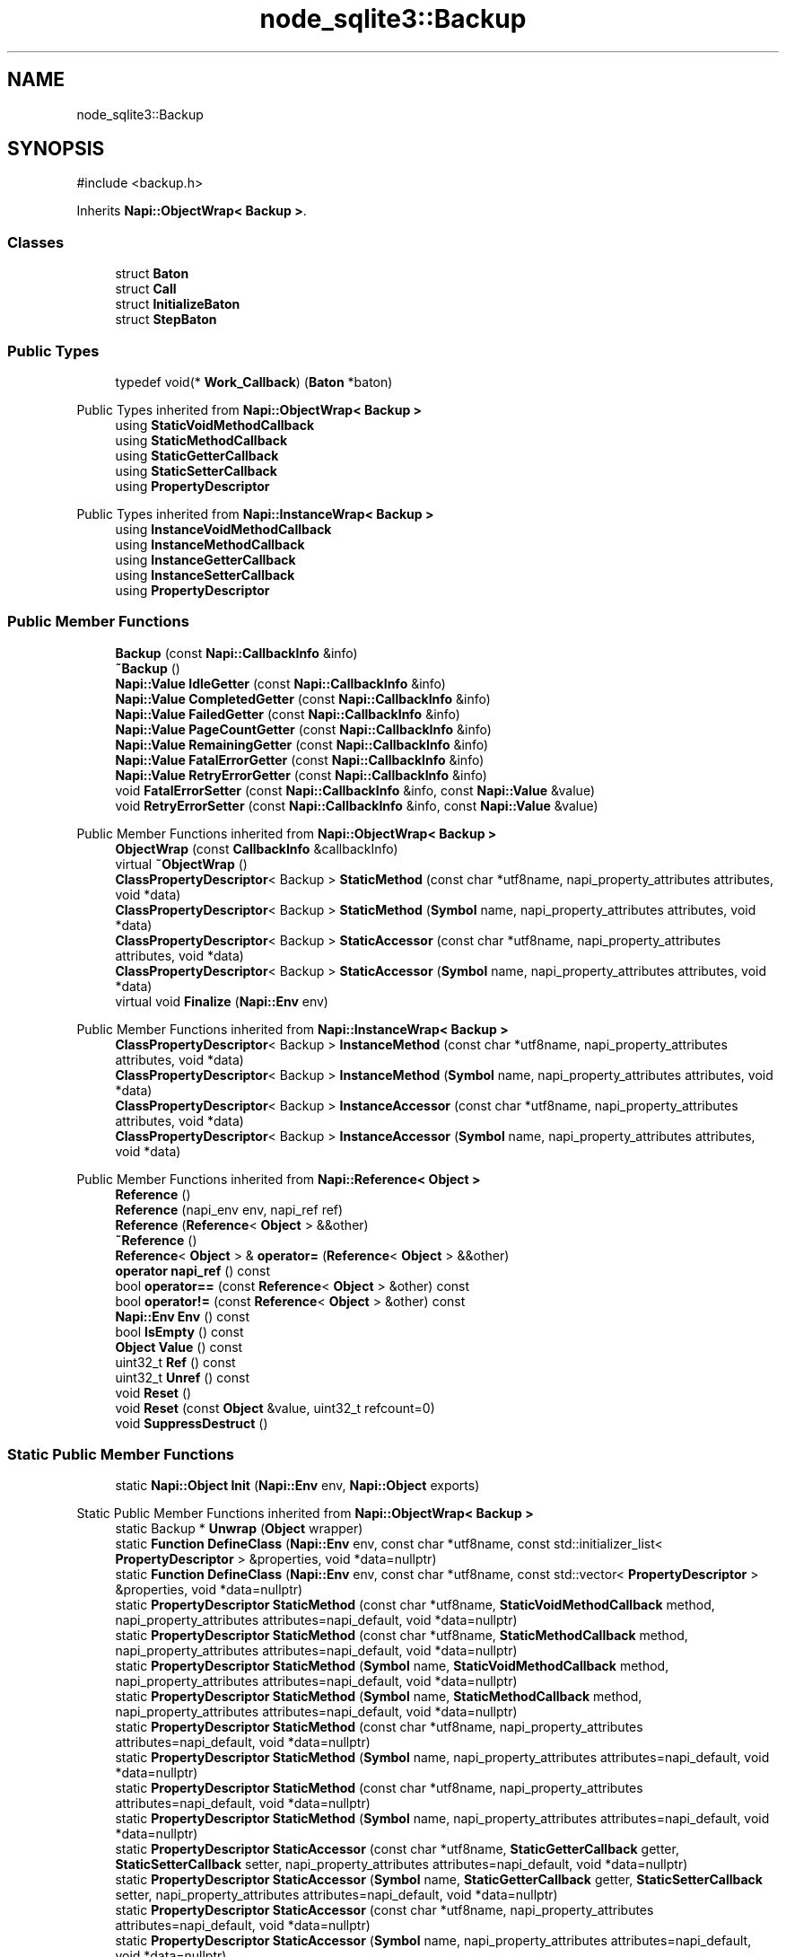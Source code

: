 .TH "node_sqlite3::Backup" 3 "My Project" \" -*- nroff -*-
.ad l
.nh
.SH NAME
node_sqlite3::Backup
.SH SYNOPSIS
.br
.PP
.PP
\fR#include <backup\&.h>\fP
.PP
Inherits \fBNapi::ObjectWrap< Backup >\fP\&.
.SS "Classes"

.in +1c
.ti -1c
.RI "struct \fBBaton\fP"
.br
.ti -1c
.RI "struct \fBCall\fP"
.br
.ti -1c
.RI "struct \fBInitializeBaton\fP"
.br
.ti -1c
.RI "struct \fBStepBaton\fP"
.br
.in -1c
.SS "Public Types"

.in +1c
.ti -1c
.RI "typedef void(* \fBWork_Callback\fP) (\fBBaton\fP *baton)"
.br
.in -1c

Public Types inherited from \fBNapi::ObjectWrap< Backup >\fP
.in +1c
.ti -1c
.RI "using \fBStaticVoidMethodCallback\fP"
.br
.ti -1c
.RI "using \fBStaticMethodCallback\fP"
.br
.ti -1c
.RI "using \fBStaticGetterCallback\fP"
.br
.ti -1c
.RI "using \fBStaticSetterCallback\fP"
.br
.ti -1c
.RI "using \fBPropertyDescriptor\fP"
.br
.in -1c

Public Types inherited from \fBNapi::InstanceWrap< Backup >\fP
.in +1c
.ti -1c
.RI "using \fBInstanceVoidMethodCallback\fP"
.br
.ti -1c
.RI "using \fBInstanceMethodCallback\fP"
.br
.ti -1c
.RI "using \fBInstanceGetterCallback\fP"
.br
.ti -1c
.RI "using \fBInstanceSetterCallback\fP"
.br
.ti -1c
.RI "using \fBPropertyDescriptor\fP"
.br
.in -1c
.SS "Public Member Functions"

.in +1c
.ti -1c
.RI "\fBBackup\fP (const \fBNapi::CallbackInfo\fP &info)"
.br
.ti -1c
.RI "\fB~Backup\fP ()"
.br
.ti -1c
.RI "\fBNapi::Value\fP \fBIdleGetter\fP (const \fBNapi::CallbackInfo\fP &info)"
.br
.ti -1c
.RI "\fBNapi::Value\fP \fBCompletedGetter\fP (const \fBNapi::CallbackInfo\fP &info)"
.br
.ti -1c
.RI "\fBNapi::Value\fP \fBFailedGetter\fP (const \fBNapi::CallbackInfo\fP &info)"
.br
.ti -1c
.RI "\fBNapi::Value\fP \fBPageCountGetter\fP (const \fBNapi::CallbackInfo\fP &info)"
.br
.ti -1c
.RI "\fBNapi::Value\fP \fBRemainingGetter\fP (const \fBNapi::CallbackInfo\fP &info)"
.br
.ti -1c
.RI "\fBNapi::Value\fP \fBFatalErrorGetter\fP (const \fBNapi::CallbackInfo\fP &info)"
.br
.ti -1c
.RI "\fBNapi::Value\fP \fBRetryErrorGetter\fP (const \fBNapi::CallbackInfo\fP &info)"
.br
.ti -1c
.RI "void \fBFatalErrorSetter\fP (const \fBNapi::CallbackInfo\fP &info, const \fBNapi::Value\fP &value)"
.br
.ti -1c
.RI "void \fBRetryErrorSetter\fP (const \fBNapi::CallbackInfo\fP &info, const \fBNapi::Value\fP &value)"
.br
.in -1c

Public Member Functions inherited from \fBNapi::ObjectWrap< Backup >\fP
.in +1c
.ti -1c
.RI "\fBObjectWrap\fP (const \fBCallbackInfo\fP &callbackInfo)"
.br
.ti -1c
.RI "virtual \fB~ObjectWrap\fP ()"
.br
.ti -1c
.RI "\fBClassPropertyDescriptor\fP< Backup > \fBStaticMethod\fP (const char *utf8name, napi_property_attributes attributes, void *data)"
.br
.ti -1c
.RI "\fBClassPropertyDescriptor\fP< Backup > \fBStaticMethod\fP (\fBSymbol\fP name, napi_property_attributes attributes, void *data)"
.br
.ti -1c
.RI "\fBClassPropertyDescriptor\fP< Backup > \fBStaticAccessor\fP (const char *utf8name, napi_property_attributes attributes, void *data)"
.br
.ti -1c
.RI "\fBClassPropertyDescriptor\fP< Backup > \fBStaticAccessor\fP (\fBSymbol\fP name, napi_property_attributes attributes, void *data)"
.br
.ti -1c
.RI "virtual void \fBFinalize\fP (\fBNapi::Env\fP env)"
.br
.in -1c

Public Member Functions inherited from \fBNapi::InstanceWrap< Backup >\fP
.in +1c
.ti -1c
.RI "\fBClassPropertyDescriptor\fP< Backup > \fBInstanceMethod\fP (const char *utf8name, napi_property_attributes attributes, void *data)"
.br
.ti -1c
.RI "\fBClassPropertyDescriptor\fP< Backup > \fBInstanceMethod\fP (\fBSymbol\fP name, napi_property_attributes attributes, void *data)"
.br
.ti -1c
.RI "\fBClassPropertyDescriptor\fP< Backup > \fBInstanceAccessor\fP (const char *utf8name, napi_property_attributes attributes, void *data)"
.br
.ti -1c
.RI "\fBClassPropertyDescriptor\fP< Backup > \fBInstanceAccessor\fP (\fBSymbol\fP name, napi_property_attributes attributes, void *data)"
.br
.in -1c

Public Member Functions inherited from \fBNapi::Reference< Object >\fP
.in +1c
.ti -1c
.RI "\fBReference\fP ()"
.br
.ti -1c
.RI "\fBReference\fP (napi_env env, napi_ref ref)"
.br
.ti -1c
.RI "\fBReference\fP (\fBReference\fP< \fBObject\fP > &&other)"
.br
.ti -1c
.RI "\fB~Reference\fP ()"
.br
.ti -1c
.RI "\fBReference\fP< \fBObject\fP > & \fBoperator=\fP (\fBReference\fP< \fBObject\fP > &&other)"
.br
.ti -1c
.RI "\fBoperator napi_ref\fP () const"
.br
.ti -1c
.RI "bool \fBoperator==\fP (const \fBReference\fP< \fBObject\fP > &other) const"
.br
.ti -1c
.RI "bool \fBoperator!=\fP (const \fBReference\fP< \fBObject\fP > &other) const"
.br
.ti -1c
.RI "\fBNapi::Env\fP \fBEnv\fP () const"
.br
.ti -1c
.RI "bool \fBIsEmpty\fP () const"
.br
.ti -1c
.RI "\fBObject\fP \fBValue\fP () const"
.br
.ti -1c
.RI "uint32_t \fBRef\fP () const"
.br
.ti -1c
.RI "uint32_t \fBUnref\fP () const"
.br
.ti -1c
.RI "void \fBReset\fP ()"
.br
.ti -1c
.RI "void \fBReset\fP (const \fBObject\fP &value, uint32_t refcount=0)"
.br
.ti -1c
.RI "void \fBSuppressDestruct\fP ()"
.br
.in -1c
.SS "Static Public Member Functions"

.in +1c
.ti -1c
.RI "static \fBNapi::Object\fP \fBInit\fP (\fBNapi::Env\fP env, \fBNapi::Object\fP exports)"
.br
.in -1c

Static Public Member Functions inherited from \fBNapi::ObjectWrap< Backup >\fP
.in +1c
.ti -1c
.RI "static Backup * \fBUnwrap\fP (\fBObject\fP wrapper)"
.br
.ti -1c
.RI "static \fBFunction\fP \fBDefineClass\fP (\fBNapi::Env\fP env, const char *utf8name, const std::initializer_list< \fBPropertyDescriptor\fP > &properties, void *data=nullptr)"
.br
.ti -1c
.RI "static \fBFunction\fP \fBDefineClass\fP (\fBNapi::Env\fP env, const char *utf8name, const std::vector< \fBPropertyDescriptor\fP > &properties, void *data=nullptr)"
.br
.ti -1c
.RI "static \fBPropertyDescriptor\fP \fBStaticMethod\fP (const char *utf8name, \fBStaticVoidMethodCallback\fP method, napi_property_attributes attributes=napi_default, void *data=nullptr)"
.br
.ti -1c
.RI "static \fBPropertyDescriptor\fP \fBStaticMethod\fP (const char *utf8name, \fBStaticMethodCallback\fP method, napi_property_attributes attributes=napi_default, void *data=nullptr)"
.br
.ti -1c
.RI "static \fBPropertyDescriptor\fP \fBStaticMethod\fP (\fBSymbol\fP name, \fBStaticVoidMethodCallback\fP method, napi_property_attributes attributes=napi_default, void *data=nullptr)"
.br
.ti -1c
.RI "static \fBPropertyDescriptor\fP \fBStaticMethod\fP (\fBSymbol\fP name, \fBStaticMethodCallback\fP method, napi_property_attributes attributes=napi_default, void *data=nullptr)"
.br
.ti -1c
.RI "static \fBPropertyDescriptor\fP \fBStaticMethod\fP (const char *utf8name, napi_property_attributes attributes=napi_default, void *data=nullptr)"
.br
.ti -1c
.RI "static \fBPropertyDescriptor\fP \fBStaticMethod\fP (\fBSymbol\fP name, napi_property_attributes attributes=napi_default, void *data=nullptr)"
.br
.ti -1c
.RI "static \fBPropertyDescriptor\fP \fBStaticMethod\fP (const char *utf8name, napi_property_attributes attributes=napi_default, void *data=nullptr)"
.br
.ti -1c
.RI "static \fBPropertyDescriptor\fP \fBStaticMethod\fP (\fBSymbol\fP name, napi_property_attributes attributes=napi_default, void *data=nullptr)"
.br
.ti -1c
.RI "static \fBPropertyDescriptor\fP \fBStaticAccessor\fP (const char *utf8name, \fBStaticGetterCallback\fP getter, \fBStaticSetterCallback\fP setter, napi_property_attributes attributes=napi_default, void *data=nullptr)"
.br
.ti -1c
.RI "static \fBPropertyDescriptor\fP \fBStaticAccessor\fP (\fBSymbol\fP name, \fBStaticGetterCallback\fP getter, \fBStaticSetterCallback\fP setter, napi_property_attributes attributes=napi_default, void *data=nullptr)"
.br
.ti -1c
.RI "static \fBPropertyDescriptor\fP \fBStaticAccessor\fP (const char *utf8name, napi_property_attributes attributes=napi_default, void *data=nullptr)"
.br
.ti -1c
.RI "static \fBPropertyDescriptor\fP \fBStaticAccessor\fP (\fBSymbol\fP name, napi_property_attributes attributes=napi_default, void *data=nullptr)"
.br
.ti -1c
.RI "static \fBPropertyDescriptor\fP \fBStaticValue\fP (const char *utf8name, \fBNapi::Value\fP value, napi_property_attributes attributes=napi_default)"
.br
.ti -1c
.RI "static \fBPropertyDescriptor\fP \fBStaticValue\fP (\fBSymbol\fP name, \fBNapi::Value\fP value, napi_property_attributes attributes=napi_default)"
.br
.ti -1c
.RI "static \fBNapi::Value\fP \fBOnCalledAsFunction\fP (const \fBNapi::CallbackInfo\fP &callbackInfo)"
.br
.in -1c

Static Public Member Functions inherited from \fBNapi::InstanceWrap< Backup >\fP
.in +1c
.ti -1c
.RI "static \fBPropertyDescriptor\fP \fBInstanceMethod\fP (const char *utf8name, \fBInstanceVoidMethodCallback\fP method, napi_property_attributes attributes=napi_default, void *data=nullptr)"
.br
.ti -1c
.RI "static \fBPropertyDescriptor\fP \fBInstanceMethod\fP (const char *utf8name, \fBInstanceMethodCallback\fP method, napi_property_attributes attributes=napi_default, void *data=nullptr)"
.br
.ti -1c
.RI "static \fBPropertyDescriptor\fP \fBInstanceMethod\fP (\fBSymbol\fP name, \fBInstanceVoidMethodCallback\fP method, napi_property_attributes attributes=napi_default, void *data=nullptr)"
.br
.ti -1c
.RI "static \fBPropertyDescriptor\fP \fBInstanceMethod\fP (\fBSymbol\fP name, \fBInstanceMethodCallback\fP method, napi_property_attributes attributes=napi_default, void *data=nullptr)"
.br
.ti -1c
.RI "static \fBPropertyDescriptor\fP \fBInstanceMethod\fP (const char *utf8name, napi_property_attributes attributes=napi_default, void *data=nullptr)"
.br
.ti -1c
.RI "static \fBPropertyDescriptor\fP \fBInstanceMethod\fP (const char *utf8name, napi_property_attributes attributes=napi_default, void *data=nullptr)"
.br
.ti -1c
.RI "static \fBPropertyDescriptor\fP \fBInstanceMethod\fP (\fBSymbol\fP name, napi_property_attributes attributes=napi_default, void *data=nullptr)"
.br
.ti -1c
.RI "static \fBPropertyDescriptor\fP \fBInstanceMethod\fP (\fBSymbol\fP name, napi_property_attributes attributes=napi_default, void *data=nullptr)"
.br
.ti -1c
.RI "static \fBPropertyDescriptor\fP \fBInstanceAccessor\fP (const char *utf8name, \fBInstanceGetterCallback\fP getter, \fBInstanceSetterCallback\fP setter, napi_property_attributes attributes=napi_default, void *data=nullptr)"
.br
.ti -1c
.RI "static \fBPropertyDescriptor\fP \fBInstanceAccessor\fP (\fBSymbol\fP name, \fBInstanceGetterCallback\fP getter, \fBInstanceSetterCallback\fP setter, napi_property_attributes attributes=napi_default, void *data=nullptr)"
.br
.ti -1c
.RI "static \fBPropertyDescriptor\fP \fBInstanceAccessor\fP (const char *utf8name, napi_property_attributes attributes=napi_default, void *data=nullptr)"
.br
.ti -1c
.RI "static \fBPropertyDescriptor\fP \fBInstanceAccessor\fP (\fBSymbol\fP name, napi_property_attributes attributes=napi_default, void *data=nullptr)"
.br
.ti -1c
.RI "static \fBPropertyDescriptor\fP \fBInstanceValue\fP (const char *utf8name, \fBNapi::Value\fP value, napi_property_attributes attributes=napi_default)"
.br
.ti -1c
.RI "static \fBPropertyDescriptor\fP \fBInstanceValue\fP (\fBSymbol\fP name, \fBNapi::Value\fP value, napi_property_attributes attributes=napi_default)"
.br
.in -1c

Static Public Member Functions inherited from \fBNapi::Reference< Object >\fP
.in +1c
.ti -1c
.RI "static \fBReference\fP< \fBObject\fP > \fBNew\fP (const \fBObject\fP &value, uint32_t initialRefcount=0)"
.br
.in -1c
.SS "Protected Member Functions"

.in +1c
.ti -1c
.RI "void \fBSchedule\fP (\fBWork_Callback\fP callback, \fBBaton\fP *baton)"
.br
.ti -1c
.RI "void \fBProcess\fP ()"
.br
.ti -1c
.RI "void \fBCleanQueue\fP ()"
.br
.ti -1c
.RI "void \fBFinishAll\fP ()"
.br
.ti -1c
.RI "void \fBFinishSqlite\fP ()"
.br
.ti -1c
.RI "void \fBGetRetryErrors\fP (std::set< int > &retryErrorsSet)"
.br
.in -1c

Protected Member Functions inherited from \fBNapi::Reference< Object >\fP
.in +1c
.ti -1c
.RI "\fBReference\fP (const \fBReference\fP< \fBObject\fP > &)"
.br
.in -1c
.SS "Static Protected Member Functions"

.in +1c
.ti -1c
.RI "static void \fBWork_BeginInitialize\fP (\fBDatabase::Baton\fP *baton)"
.br
.ti -1c
.RI "static void \fBWork_Initialize\fP (napi_env env, void *data)"
.br
.ti -1c
.RI "static void \fBWork_AfterInitialize\fP (napi_env env, napi_status \fBstatus\fP, void *data)"
.br
.ti -1c
.RI "template<class T > static void \fBError\fP (T *baton)"
.br
.in -1c

Static Protected Member Functions inherited from \fBNapi::InstanceWrap< Backup >\fP
.in +1c
.ti -1c
.RI "static void \fBAttachPropData\fP (napi_env env, napi_value value, const napi_property_descriptor *prop)"
.br
.in -1c
.SS "Protected Attributes"

.in +1c
.ti -1c
.RI "\fBDatabase\fP * \fBdb\fP"
.br
.ti -1c
.RI "sqlite3_backup * \fB_handle\fP = NULL"
.br
.ti -1c
.RI "sqlite3 * \fB_otherDb\fP = NULL"
.br
.ti -1c
.RI "sqlite3 * \fB_destDb\fP = NULL"
.br
.ti -1c
.RI "bool \fBinited\fP = false"
.br
.ti -1c
.RI "bool \fBlocked\fP = true"
.br
.ti -1c
.RI "bool \fBcompleted\fP = false"
.br
.ti -1c
.RI "bool \fBfailed\fP = false"
.br
.ti -1c
.RI "int \fBremaining\fP = \-1"
.br
.ti -1c
.RI "int \fBpageCount\fP = \-1"
.br
.ti -1c
.RI "bool \fBfinished\fP = false"
.br
.ti -1c
.RI "int \fBstatus\fP"
.br
.ti -1c
.RI "std::string \fBmessage\fP"
.br
.ti -1c
.RI "std::queue< std::unique_ptr< \fBCall\fP > > \fBqueue\fP"
.br
.ti -1c
.RI "\fBNapi::Reference\fP< \fBArray\fP > \fBretryErrors\fP"
.br
.in -1c

Protected Attributes inherited from \fBNapi::Reference< Object >\fP
.in +1c
.ti -1c
.RI "napi_env \fB_env\fP"
.br
.RI "!cond INTERNAL "
.ti -1c
.RI "napi_ref \fB_ref\fP"
.br
.in -1c
.SH "Detailed Description"
.PP 
A class for managing an sqlite3_backup object\&. For consistency with other node-sqlite3 classes, it maintains an internal queue of calls\&.
.PP
Intended usage from node:
.PP
var db = new sqlite3\&.Database('live\&.db'); var backup = db\&.backup('backup\&.db'); \&.\&.\&. // in event loop, move backup forward when we have time\&. if (backup\&.idle) { backup\&.step(NPAGES); } if (backup\&.completed) { \&.\&.\&. success \&.\&.\&. } if (backup\&.failed) { \&.\&.\&. sadness \&.\&.\&. } // do other work in event loop - fine to modify live\&.db \&.\&.\&.
.PP
Here is how sqlite's backup api is exposed:
.PP
.IP "\(bu" 2
\fRsqlite3_backup_init\fP: This is implemented as \fRdb\&.backup(filename, [callback])\fP or \fRdb\&.backup(filename, destDbName, sourceDbName, filenameIsDest, [callback])\fP\&.
.IP "\(bu" 2
\fRsqlite3_backup_step\fP: \fRbackup\&.step(pages, [callback])\fP\&.
.IP "\(bu" 2
\fRsqlite3_backup_finish\fP: \fRbackup\&.finish([callback])\fP\&.
.IP "\(bu" 2
\fRsqlite3_backup_remaining\fP: \fRbackup\&.remaining\fP\&.
.IP "\(bu" 2
\fRsqlite3_backup_pagecount\fP: \fRbackup\&.pageCount\fP\&.
.PP
.PP
There are the following read-only properties:
.PP
.IP "\(bu" 2
\fRbackup\&.completed\fP is set to \fRtrue\fP when the backup succeeeds\&.
.IP "\(bu" 2
\fRbackup\&.failed\fP is set to \fRtrue\fP when the backup has a fatal error\&.
.IP "\(bu" 2
\fRbackup\&.idle\fP is set to \fRtrue\fP when no operation is currently in progress or queued for the backup\&.
.IP "\(bu" 2
\fRbackup\&.remaining\fP is an integer with the remaining number of pages after the last call to \fRbackup\&.step\fP (-1 if \fRstep\fP not yet called)\&.
.IP "\(bu" 2
\fRbackup\&.pageCount\fP is an integer with the total number of pages measured during the last call to \fRbackup\&.step\fP (-1 if \fRstep\fP not yet called)\&.
.PP
.PP
There is the following writable property:
.PP
.IP "\(bu" 2
\fRbackup\&.retryErrors\fP: an array of sqlite3 error codes that are treated as non-fatal - meaning, if they occur, backup\&.failed is not set, and the backup may continue\&. By default, this is \fR[sqlite3\&.BUSY, sqlite3\&.LOCKED]\fP\&.
.PP
.PP
The \fRdb\&.backup(filename, [callback])\fP shorthand is sufficient for making a backup of a database opened by node-sqlite3\&. If using attached or temporary databases, or moving data in the opposite direction, the more complete (but daunting) \fRdb\&.backup(filename, destDbName, sourceDbName, filenameIsDest, [callback])\fP signature is provided\&.
.PP
A backup will finish automatically when it succeeds or a fatal error occurs, meaning it is not necessary to call \fRdb\&.finish()\fP\&. By default, SQLITE_LOCKED and SQLITE_BUSY errors are not treated as failures, and the backup will continue if they occur\&. The set of errors that are tolerated can be controlled by setting \fRbackup\&.retryErrors\fP\&. To disable automatic finishing and stick strictly to sqlite's raw api, set \fRbackup\&.retryErrors\fP to \fR[]\fP\&. In that case, it is necessary to call \fRbackup\&.finish()\fP\&.
.PP
In the same way as node-sqlite3 databases and statements, backup methods can be called safely without callbacks, due to an internal call queue\&. So for example this naive code will correctly back up a db, if there are no errors:
.PP
var backup = db\&.backup('backup\&.db'); backup\&.step(-1); backup\&.finish(); 
.PP
Definition at line \fB94\fP of file \fBbackup\&.h\fP\&.
.SH "Member Typedef Documentation"
.PP 
.SS "typedef void(* node_sqlite3::Backup::Work_Callback) (\fBBaton\fP *baton)"

.PP
Definition at line \fB141\fP of file \fBbackup\&.h\fP\&.
.SH "Constructor & Destructor Documentation"
.PP 
.SS "Backup::Backup (const \fBNapi::CallbackInfo\fP & info)"

.PP
Definition at line \fB122\fP of file \fBbackup\&.cc\fP\&.
.SS "node_sqlite3::Backup::~Backup ()\fR [inline]\fP"

.PP
Definition at line \fB151\fP of file \fBbackup\&.h\fP\&.
.SH "Member Function Documentation"
.PP 
.SS "void Backup::CleanQueue ()\fR [protected]\fP"

.PP
Definition at line \fB77\fP of file \fBbackup\&.cc\fP\&.
.SS "\fBNapi::Value\fP Backup::CompletedGetter (const \fBNapi::CallbackInfo\fP & info)"

.PP
Definition at line \fB372\fP of file \fBbackup\&.cc\fP\&.
.SS "template<class T > void Backup::Error (T * baton)\fR [static]\fP, \fR [protected]\fP"

.PP
Definition at line \fB56\fP of file \fBbackup\&.cc\fP\&.
.SS "\fBNapi::Value\fP Backup::FailedGetter (const \fBNapi::CallbackInfo\fP & info)"

.PP
Definition at line \fB377\fP of file \fBbackup\&.cc\fP\&.
.SS "\fBNapi::Value\fP node_sqlite3::Backup::FatalErrorGetter (const \fBNapi::CallbackInfo\fP & info)"

.SS "void node_sqlite3::Backup::FatalErrorSetter (const \fBNapi::CallbackInfo\fP & info, const \fBNapi::Value\fP & value)"

.SS "void Backup::FinishAll ()\fR [protected]\fP"

.PP
Definition at line \fB343\fP of file \fBbackup\&.cc\fP\&.
.SS "void Backup::FinishSqlite ()\fR [protected]\fP"

.PP
Definition at line \fB354\fP of file \fBbackup\&.cc\fP\&.
.SS "void Backup::GetRetryErrors (std::set< int > & retryErrorsSet)\fR [protected]\fP"

.PP
Definition at line \fB408\fP of file \fBbackup\&.cc\fP\&.
.SS "\fBNapi::Value\fP Backup::IdleGetter (const \fBNapi::CallbackInfo\fP & info)"

.PP
Definition at line \fB366\fP of file \fBbackup\&.cc\fP\&.
.SS "\fBNapi::Object\fP Backup::Init (\fBNapi::Env\fP env, \fBNapi::Object\fP exports)\fR [static]\fP"

.PP
Definition at line \fB9\fP of file \fBbackup\&.cc\fP\&.
.SS "\fBNapi::Value\fP Backup::PageCountGetter (const \fBNapi::CallbackInfo\fP & info)"

.PP
Definition at line \fB387\fP of file \fBbackup\&.cc\fP\&.
.SS "void Backup::Process ()\fR [protected]\fP"

.PP
Definition at line \fB30\fP of file \fBbackup\&.cc\fP\&.
.SS "\fBNapi::Value\fP Backup::RemainingGetter (const \fBNapi::CallbackInfo\fP & info)"

.PP
Definition at line \fB382\fP of file \fBbackup\&.cc\fP\&.
.SS "\fBNapi::Value\fP Backup::RetryErrorGetter (const \fBNapi::CallbackInfo\fP & info)"

.PP
Definition at line \fB392\fP of file \fBbackup\&.cc\fP\&.
.SS "void Backup::RetryErrorSetter (const \fBNapi::CallbackInfo\fP & info, const \fBNapi::Value\fP & value)"

.PP
Definition at line \fB397\fP of file \fBbackup\&.cc\fP\&.
.SS "void Backup::Schedule (\fBWork_Callback\fP callback, \fBBaton\fP * baton)\fR [protected]\fP"

.PP
Definition at line \fB43\fP of file \fBbackup\&.cc\fP\&.
.SS "void Backup::Work_AfterInitialize (napi_env env, napi_status status, void * data)\fR [static]\fP, \fR [protected]\fP"

.PP
Definition at line \fB214\fP of file \fBbackup\&.cc\fP\&.
.SS "void Backup::Work_BeginInitialize (\fBDatabase::Baton\fP * baton)\fR [static]\fP, \fR [protected]\fP"

.PP
Definition at line \fB178\fP of file \fBbackup\&.cc\fP\&.
.SS "void Backup::Work_Initialize (napi_env env, void * data)\fR [static]\fP, \fR [protected]\fP"

.PP
Definition at line \fB185\fP of file \fBbackup\&.cc\fP\&.
.SH "Member Data Documentation"
.PP 
.SS "sqlite3* node_sqlite3::Backup::_destDb = NULL\fR [protected]\fP"

.PP
Definition at line \fB190\fP of file \fBbackup\&.h\fP\&.
.SS "sqlite3_backup* node_sqlite3::Backup::_handle = NULL\fR [protected]\fP"

.PP
Definition at line \fB188\fP of file \fBbackup\&.h\fP\&.
.SS "sqlite3* node_sqlite3::Backup::_otherDb = NULL\fR [protected]\fP"

.PP
Definition at line \fB189\fP of file \fBbackup\&.h\fP\&.
.SS "bool node_sqlite3::Backup::completed = false\fR [protected]\fP"

.PP
Definition at line \fB194\fP of file \fBbackup\&.h\fP\&.
.SS "\fBDatabase\fP* node_sqlite3::Backup::db\fR [protected]\fP"

.PP
Definition at line \fB186\fP of file \fBbackup\&.h\fP\&.
.SS "bool node_sqlite3::Backup::failed = false\fR [protected]\fP"

.PP
Definition at line \fB195\fP of file \fBbackup\&.h\fP\&.
.SS "bool node_sqlite3::Backup::finished = false\fR [protected]\fP"

.PP
Definition at line \fB198\fP of file \fBbackup\&.h\fP\&.
.SS "bool node_sqlite3::Backup::inited = false\fR [protected]\fP"

.PP
Definition at line \fB192\fP of file \fBbackup\&.h\fP\&.
.SS "bool node_sqlite3::Backup::locked = true\fR [protected]\fP"

.PP
Definition at line \fB193\fP of file \fBbackup\&.h\fP\&.
.SS "std::string node_sqlite3::Backup::message\fR [protected]\fP"

.PP
Definition at line \fB201\fP of file \fBbackup\&.h\fP\&.
.SS "int node_sqlite3::Backup::pageCount = \-1\fR [protected]\fP"

.PP
Definition at line \fB197\fP of file \fBbackup\&.h\fP\&.
.SS "std::queue<std::unique_ptr<\fBCall\fP> > node_sqlite3::Backup::queue\fR [protected]\fP"

.PP
Definition at line \fB202\fP of file \fBbackup\&.h\fP\&.
.SS "int node_sqlite3::Backup::remaining = \-1\fR [protected]\fP"

.PP
Definition at line \fB196\fP of file \fBbackup\&.h\fP\&.
.SS "\fBNapi::Reference\fP<\fBArray\fP> node_sqlite3::Backup::retryErrors\fR [protected]\fP"

.PP
Definition at line \fB204\fP of file \fBbackup\&.h\fP\&.
.SS "int node_sqlite3::Backup::status\fR [protected]\fP"

.PP
Definition at line \fB200\fP of file \fBbackup\&.h\fP\&.

.SH "Author"
.PP 
Generated automatically by Doxygen for My Project from the source code\&.
